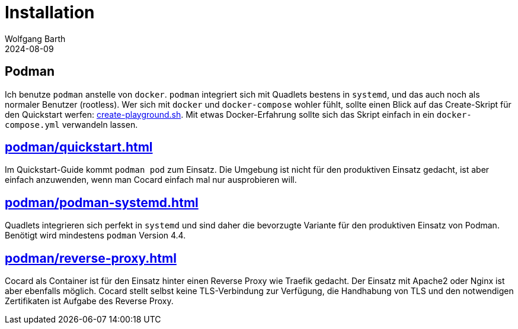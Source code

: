 = Installation
:revdate: 2024-08-09
:author: Wolfgang Barth

== Podman

Ich benutze `podman` anstelle von `docker`. `podman` integriert sich mit Quadlets bestens in `systemd`, und das auch noch als normaler Benutzer (rootless). Wer sich mit `docker` und `docker-compose` wohler fühlt, sollte einen Blick auf das Create-Skript für den Quickstart werfen: xref:attachment$quickstart/create-playground.sh[create-playground.sh]. Mit etwas Docker-Erfahrung sollte sich das Skript einfach in ein `docker-compose.yml` verwandeln lassen.


== xref:podman/quickstart.adoc[]

Im Quickstart-Guide kommt `podman pod` zum Einsatz. Die Umgebung ist nicht für den produktiven Einsatz gedacht, ist aber einfach anzuwenden, wenn man Cocard einfach mal nur ausprobieren will.

== xref:podman/podman-systemd.adoc[]

Quadlets integrieren sich perfekt in `systemd` und sind daher die bevorzugte Variante für den produktiven Einsatz von Podman. Benötigt wird mindestens `podman` Version 4.4.

== xref:podman/reverse-proxy.adoc[]

Cocard als Container ist für den Einsatz hinter einen Reverse Proxy wie Traefik gedacht. Der Einsatz mit Apache2 oder Nginx ist aber ebenfalls möglich. Cocard stellt selbst keine TLS-Verbindung zur Verfügung, die Handhabung von TLS und den notwendigen Zertifikaten ist Aufgabe des Reverse Proxy.